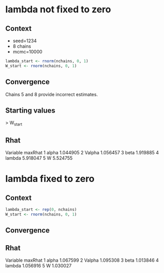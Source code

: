 #+startup: inlineimages

* lambda not fixed to zero

** Context

- seed=1234
- 8 chains
- mcmc=10000

#+begin_src R :results output :session *R:lvjsdm-constraints* :exports both
lambda_start <- rnorm(nchains, 0, 1)
W_start <- rnorm(nchains, 0, 1)
#+end_src

** Convergence

Chains 5 and 8 provide incorrect estimates.

#+attr_org: :width 600px
[[file:~/Code/lvjsdm-constraints/outputs/mcmc_noconv.png]]

** Starting values

> W_start
[1] -0.6937202 -1.4482049  0.5747557 -1.0236557 *-0.0151383* -0.9359486  1.1022975 *-0.4755931*
> lambda_start
[1] -0.5110095 -0.9111954 -0.8371717  2.4158352  *0.1340882* -0.4906859 -0.4405479  *0.459589*

** Rhat

  Variable  maxRhat
1    alpha 1.044905
2   Valpha 1.056457
3     beta 1.919885
4   lambda 5.918047
5        W 5.524755

* lambda fixed to zero

** Context

#+begin_src R :results output :session *R:lvjsdm-constraints* :exports both
lambda_start <- rep(0, nchains)
W_start <- rnorm(nchains, 0, 1)
#+end_src

** Convergence

#+attr_org: :width 600px
[[file:~/Code/lvjsdm-constraints/outputs/mcmc_conv.png]]
** Rhat

  Variable  maxRhat
1    alpha 1.067599
2   Valpha 1.095308
3     beta 1.013846
4   lambda 1.056916
5        W 1.030027
